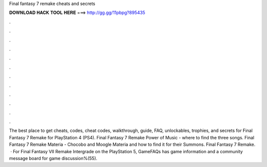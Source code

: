 Final fantasy 7 remake cheats and secrets

𝐃𝐎𝐖𝐍𝐋𝐎𝐀𝐃 𝐇𝐀𝐂𝐊 𝐓𝐎𝐎𝐋 𝐇𝐄𝐑𝐄 ===> http://gg.gg/11pbpg?895435

.

.

.

.

.

.

.

.

.

.

.

.

The best place to get cheats, codes, cheat codes, walkthrough, guide, FAQ, unlockables, trophies, and secrets for Final Fantasy 7 Remake for PlayStation 4 (PS4). Final Fantasy 7 Remake Power of Music - where to find the three songs. Final Fantasy 7 Remake Materia - Chocobo and Moogle Materia and how to find it for their Summons. Final Fantasy 7 Remake.  · For Final Fantasy VII Remake Intergrade on the PlayStation 5, GameFAQs has game information and a community message board for game discussion%(55).
